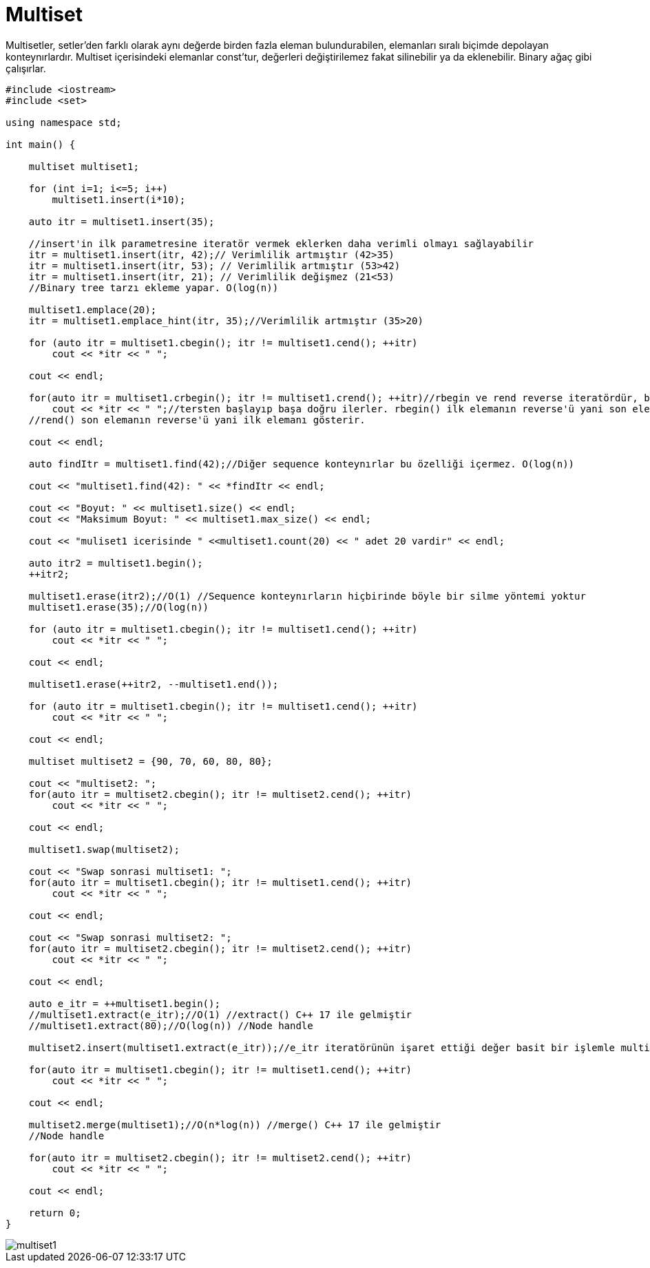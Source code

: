 = Multiset

Multisetler, setler'den farklı olarak aynı değerde birden fazla eleman bulundurabilen, elemanları sıralı biçimde depolayan konteynırlardır. Multiset içerisindeki elemanlar const'tur, değerleri değiştirilemez fakat silinebilir ya da eklenebilir. Binary ağaç gibi çalışırlar.

[source,c++]
----
#include <iostream>
#include <set>

using namespace std;

int main() {

    multiset multiset1;

    for (int i=1; i<=5; i++)
        multiset1.insert(i*10);

    auto itr = multiset1.insert(35);

    //insert'in ilk parametresine iteratör vermek eklerken daha verimli olmayı sağlayabilir
    itr = multiset1.insert(itr, 42);// Verimlilik artmıştır (42>35)
    itr = multiset1.insert(itr, 53); // Verimlilik artmıştır (53>42)
    itr = multiset1.insert(itr, 21); // Verimlilik değişmez (21<53)
    //Binary tree tarzı ekleme yapar. O(log(n))

    multiset1.emplace(20);
    itr = multiset1.emplace_hint(itr, 35);//Verimlilik artmıştır (35>20)

    for (auto itr = multiset1.cbegin(); itr != multiset1.cend(); ++itr)
        cout << *itr << " ";

    cout << endl;

    for(auto itr = multiset1.crbegin(); itr != multiset1.crend(); ++itr)//rbegin ve rend reverse iteratördür, bu iteratörler
        cout << *itr << " ";//tersten başlayıp başa doğru ilerler. rbegin() ilk elemanın reverse'ü yani son eleman,
    //rend() son elemanın reverse'ü yani ilk elemanı gösterir.

    cout << endl;

    auto findItr = multiset1.find(42);//Diğer sequence konteynırlar bu özelliği içermez. O(log(n))

    cout << "multiset1.find(42): " << *findItr << endl;

    cout << "Boyut: " << multiset1.size() << endl;
    cout << "Maksimum Boyut: " << multiset1.max_size() << endl;

    cout << "muliset1 icerisinde " <<multiset1.count(20) << " adet 20 vardir" << endl;

    auto itr2 = multiset1.begin();
    ++itr2;

    multiset1.erase(itr2);//O(1) //Sequence konteynırların hiçbirinde böyle bir silme yöntemi yoktur
    multiset1.erase(35);//O(log(n))

    for (auto itr = multiset1.cbegin(); itr != multiset1.cend(); ++itr)
        cout << *itr << " ";

    cout << endl;

    multiset1.erase(++itr2, --multiset1.end());

    for (auto itr = multiset1.cbegin(); itr != multiset1.cend(); ++itr)
        cout << *itr << " ";

    cout << endl;

    multiset multiset2 = {90, 70, 60, 80, 80};

    cout << "multiset2: ";
    for(auto itr = multiset2.cbegin(); itr != multiset2.cend(); ++itr)
        cout << *itr << " ";

    cout << endl;

    multiset1.swap(multiset2);

    cout << "Swap sonrasi multiset1: ";
    for(auto itr = multiset1.cbegin(); itr != multiset1.cend(); ++itr)
        cout << *itr << " ";

    cout << endl;

    cout << "Swap sonrasi multiset2: ";
    for(auto itr = multiset2.cbegin(); itr != multiset2.cend(); ++itr)
        cout << *itr << " ";

    cout << endl;

    auto e_itr = ++multiset1.begin();
    //multiset1.extract(e_itr);//O(1) //extract() C++ 17 ile gelmiştir
    //multiset1.extract(80);//O(log(n)) //Node handle

    multiset2.insert(multiset1.extract(e_itr));//e_itr iteratörünün işaret ettiği değer basit bir işlemle multiset1'den multiset2'ye taşındı

    for(auto itr = multiset1.cbegin(); itr != multiset1.cend(); ++itr)
        cout << *itr << " ";

    cout << endl;

    multiset2.merge(multiset1);//O(n*log(n)) //merge() C++ 17 ile gelmiştir
    //Node handle

    for(auto itr = multiset2.cbegin(); itr != multiset2.cend(); ++itr)
        cout << *itr << " ";

    cout << endl;

    return 0;
}
----

image::multiset1.png[]